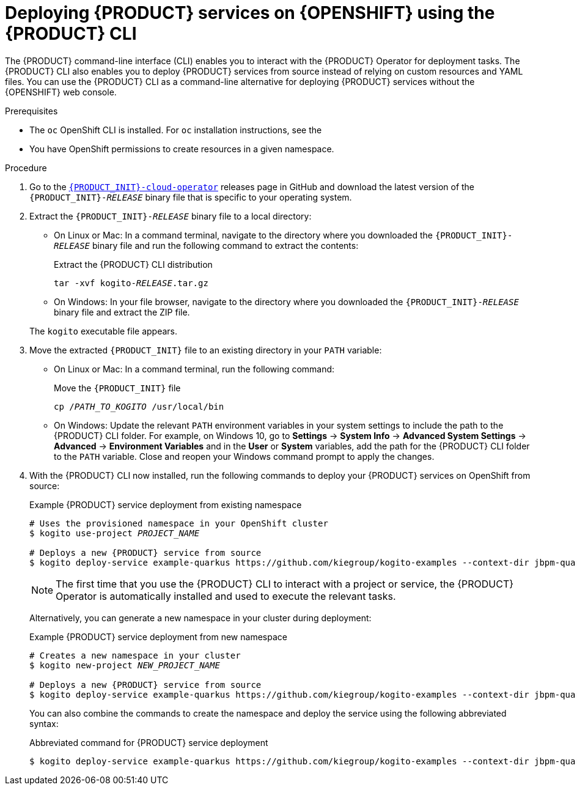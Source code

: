 [id='proc_kogito-deploying-on-ocp-kogito-cli']

= Deploying {PRODUCT} services on {OPENSHIFT} using the {PRODUCT} CLI

The {PRODUCT} command-line interface (CLI) enables you to interact with the {PRODUCT} Operator for deployment tasks. The {PRODUCT} CLI also enables you to deploy {PRODUCT} services from source instead of relying on custom resources and YAML files. You can use the {PRODUCT} CLI as a command-line alternative for deploying {PRODUCT} services without the {OPENSHIFT} web console.

.Prerequisites
* The `oc` OpenShift CLI is installed. For `oc` installation instructions, see the
ifdef::KOGITO[]
https://access.redhat.com/documentation/en-us/openshift_container_platform/4.2/html/cli_tools/openshift-cli-oc[OpenShift documentation].
endif::[]
ifdef::KOGITO-COMM[]
https://docs.okd.io/latest/cli_reference/get_started_cli.html#cli-reference-get-started-cli[OpenShift documentation].
endif::[]
* You have OpenShift permissions to create resources in a given namespace.

.Procedure
. Go to the https://github.com/kiegroup/kogito-cloud-operator/releases[`{PRODUCT_INIT}-cloud-operator`] releases page in GitHub and download the latest version of the `{PRODUCT_INIT}-_RELEASE_` binary file that is specific to your operating system.
. Extract the `{PRODUCT_INIT}-_RELEASE_` binary file to a local directory:
+
--
* On Linux or Mac: In a command terminal, navigate to the directory where you downloaded the `{PRODUCT_INIT}-_RELEASE_` binary file and run the following command to extract the contents:
+
.Extract the {PRODUCT} CLI distribution
[source,subs="+quotes"]
----
tar -xvf kogito-_RELEASE_.tar.gz
----

* On Windows: In your file browser, navigate to the directory where you downloaded the `{PRODUCT_INIT}-_RELEASE_` binary file and extract the ZIP file.

The `kogito` executable file appears.
--
. Move the extracted `{PRODUCT_INIT}` file to an existing directory in your `PATH` variable:
+
--
* On Linux or Mac: In a command terminal, run the following command:
+
.Move the `{PRODUCT_INIT}` file
[source,subs="+quotes"]
----
cp /__PATH_TO_KOGITO__ /usr/local/bin
----

* On Windows: Update the relevant `PATH` environment variables in your system settings to include the path to the {PRODUCT} CLI folder. For example, on Windows 10, go to *Settings* -> *System Info* -> *Advanced System Settings* -> *Advanced* -> *Environment Variables* and in the *User* or *System* variables, add the path for the {PRODUCT} CLI folder to the `PATH` variable. Close and reopen your Windows command prompt to apply the changes.
--
. With the {PRODUCT} CLI now installed, run the following commands to deploy your {PRODUCT} services on OpenShift from source:
+
--
.Example {PRODUCT} service deployment from existing namespace
[source,subs="attributes+,+quotes"]
----
# Uses the provisioned namespace in your OpenShift cluster
$ kogito use-project __PROJECT_NAME__

# Deploys a new {PRODUCT} service from source
$ kogito deploy-service example-quarkus https://github.com/kiegroup/kogito-examples --context-dir jbpm-quarkus-example
----

NOTE: The first time that you use the {PRODUCT} CLI to interact with a project or service, the {PRODUCT} Operator is automatically installed and used to execute the relevant tasks.

Alternatively, you can generate a new namespace in your cluster during deployment:

.Example {PRODUCT} service deployment from new namespace
[source,subs="attributes+,+quotes"]
----
# Creates a new namespace in your cluster
$ kogito new-project __NEW_PROJECT_NAME__

# Deploys a new {PRODUCT} service from source
$ kogito deploy-service example-quarkus https://github.com/kiegroup/kogito-examples --context-dir jbpm-quarkus-example
----

You can also combine the commands to create the namespace and deploy the service using the following abbreviated syntax:

.Abbreviated command for {PRODUCT} service deployment
[source,subs="attributes+,+quotes"]
----
$ kogito deploy-service example-quarkus https://github.com/kiegroup/kogito-examples --context-dir jbpm-quarkus-example --project __PROJECT_NAME__
----
--
